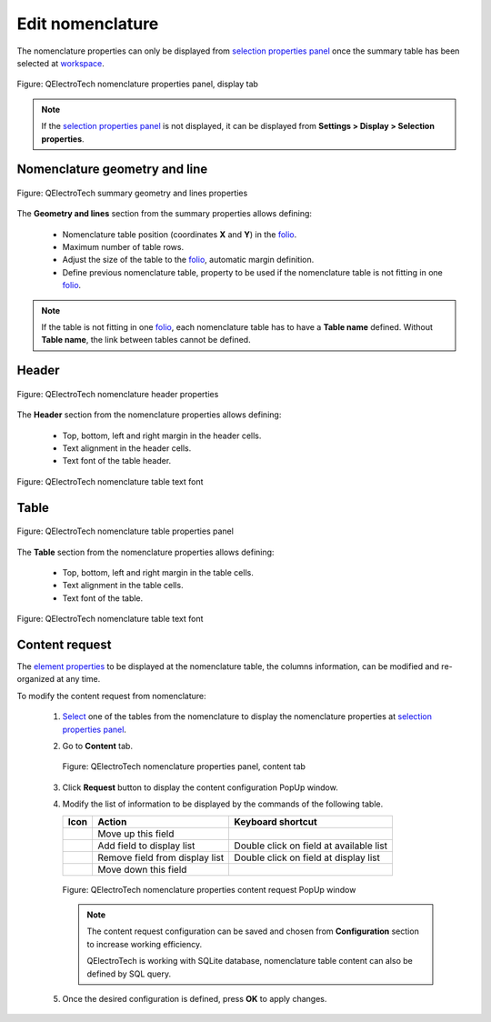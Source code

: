 .. _reports/nomenclature/edit_nomenclature:

=================
Edit nomenclature
=================

The nomenclature properties can only be displayed from `selection properties panel`_ once the summary table 
has been selected at `workspace`_.

.. figure:: /_external/_images/en/qet_nomenclature/qet_nomenclature_properties_display.png
   :align: center

   Figure: QElectroTech nomenclature properties panel, display tab

.. note::

   If the `selection properties panel`_ is not displayed, it can be displayed from **Settings > Display > Selection properties**.

Nomenclature geometry and line
##############################

.. figure:: /_external/_images/en/qet_summary/qet_summary_properties_geometry_and_lines.png
   :align: center

   Figure: QElectroTech summary geometry and lines properties

The **Geometry and lines** section from the summary properties allows defining:

   * Nomenclature table position (coordinates **X** and **Y**) in the `folio`_.
   * Maximum number of table rows.
   * Adjust the size of the table to the `folio`_, automatic margin definition.
   * Define previous nomenclature table, property to be used if the nomenclature table is not fitting in one `folio`_. 

.. note::

   If the table is not fitting in one `folio`_, each nomenclature table has to have a **Table name** defined. 
   Without **Table name**, the link between tables cannot be defined.

Header
######

.. figure:: /_external/_images/en/qet_summary/qet_summary_properties_header.png
   :align: center

   Figure: QElectroTech nomenclature header properties

The **Header** section from the nomenclature properties allows defining:

   * Top, bottom, left and right margin in the header cells.
   * Text alignment in the header cells.
   * Text font of the table header.

.. figure:: /_external/_images/en/qet_summary/qet_summary_properties_font.png
   :align: center

   Figure: QElectroTech nomenclature table text font

Table
#####

.. figure:: /_external/_images/en/qet_summary/qet_summary_properties_table.png
   :align: center

   Figure: QElectroTech nomenclature table properties panel

The **Table** section from the nomenclature properties allows defining:

   * Top, bottom, left and right margin in the table cells.
   * Text alignment in the table cells.
   * Text font of the table.

.. figure:: /_external/_images/en/qet_summary/qet_summary_properties_font.png
   :align: center

   Figure: QElectroTech nomenclature table text font

Content request
###############

The `element properties`_ to be displayed at the nomenclature table, the columns information, can be 
modified and re-organized at any time.

To modify the content request from nomenclature:

   1. `Select`_ one of the tables from the nomenclature to display the nomenclature properties at `selection properties panel`_.
   2. Go to **Content** tab.

      .. figure:: /_external/_images/en/qet_nomenclature/qet_nomenclature_properties_content.png
         :align: center

         Figure: QElectroTech nomenclature properties panel, content tab

   3. Click **Request** button to display the content configuration PopUp window.
   4. Modify the list of information to be displayed by the commands of the following table.

      =================      ===============================      ========================================
      Icon                   Action                               Keyboard shortcut
      =================      ===============================      ========================================
      |go-up|                Move up this field                   
      |list-add|             Add field to display list            Double click on field at available list
      |list-remove|          Remove field from display list       Double click on field at display list
      |go-down|              Move down this field                 
      =================      ===============================      ========================================

      .. figure:: ../../images/qet_nomenclature_properties_content_request.png
         :align: center

         Figure: QElectroTech nomenclature properties content request PopUp window

      .. note::

         The content request configuration can be saved and chosen from **Configuration** section to increase working efficiency.

         QElectroTech is working with SQLite database, nomenclature table content can also be defined by SQL query. 
 
   5. Once the desired configuration is defined, press **OK** to apply changes.

.. |go-down| image:: /_external/_images/_site-assets/user/ico/16x16/go/go-down.png
.. |go-up| image:: /_external/_images/_site-assets/user/ico/16x16/go/go-up.png
.. |list-add| image:: /_external/_images/_site-assets/user/ico/16x16/list/list-add.png
.. |list-remove| image:: /_external/_images/_site-assets/user/ico/16x16/list/list-remove.png

.. _selection properties panel: ../../interface/panels/selection_properties_panel.html
.. _workspace: ../../interface/workspace.html
.. _folio: ../../folio/index.html
.. _folios: ../../folio/index.html
.. _element properties: ../../element/properties/index.html
.. _Select: ../../schema/select/index.html
